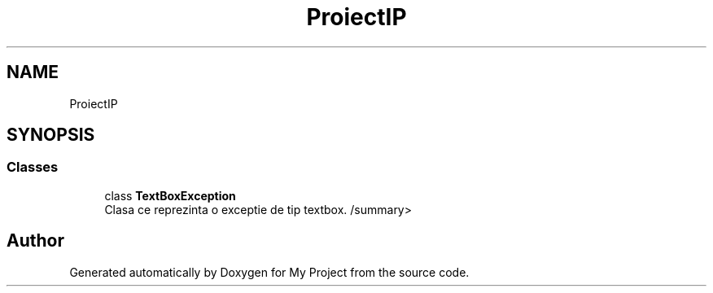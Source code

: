 .TH "ProiectIP" 3 "Wed May 25 2022" "My Project" \" -*- nroff -*-
.ad l
.nh
.SH NAME
ProiectIP
.SH SYNOPSIS
.br
.PP
.SS "Classes"

.in +1c
.ti -1c
.RI "class \fBTextBoxException\fP"
.br
.RI "Clasa ce reprezinta o exceptie de tip textbox\&. /summary> "
.in -1c
.SH "Author"
.PP 
Generated automatically by Doxygen for My Project from the source code\&.
